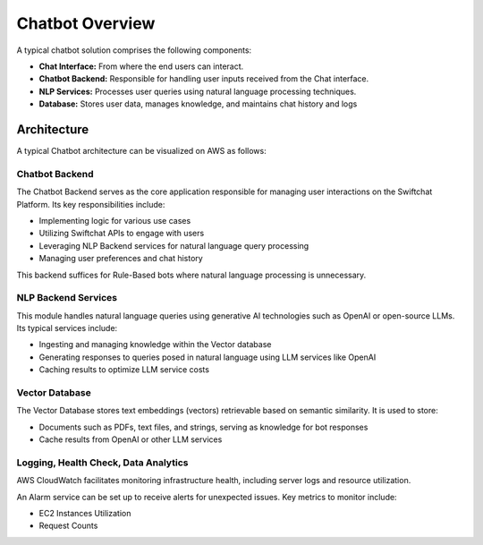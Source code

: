 Chatbot Overview
=====
A typical chatbot solution comprises the following components:

- **Chat Interface:** From where the end users can interact.
- **Chatbot Backend:** Responsible for handling user inputs received from the Chat interface.
- **NLP Services:** Processes user queries using natural language processing techniques.
- **Database:** Stores user data, manages knowledge, and maintains chat history and logs

Architecture
~~~~~~~~~~~~~~~~~~~~~~~
A typical Chatbot architecture can be visualized on AWS as follows:

.. image:: ../images/deployement_images/image.png
   :alt: Deployment Structure
   :width: 500
   :height: 500
   :align: center


Chatbot Backend
----------------
The Chatbot Backend serves as the core application responsible for managing user interactions on the Swiftchat Platform. Its key responsibilities include:

- Implementing logic for various use cases
- Utilizing Swiftchat APIs to engage with users
- Leveraging NLP Backend services for natural language query processing
- Managing user preferences and chat history

This backend suffices for Rule-Based bots where natural language processing is unnecessary.

NLP Backend Services
---------------------
This module handles natural language queries using generative AI technologies such as OpenAI or open-source LLMs. Its typical services include:

- Ingesting and managing knowledge within the Vector database
- Generating responses to queries posed in natural language using LLM services like OpenAI
- Caching results to optimize LLM service costs

Vector Database
---------------

The Vector Database stores text embeddings (vectors) retrievable based on semantic similarity. It is used to store:

- Documents such as PDFs, text files, and strings, serving as knowledge for bot responses
- Cache results from OpenAI or other LLM services

Logging, Health Check, Data Analytics
--------------------------------------

AWS CloudWatch facilitates monitoring infrastructure health, including server logs and resource utilization.

An Alarm service can be set up to receive alerts for unexpected issues. Key metrics to monitor include:

- EC2 Instances Utilization
- Request Counts

